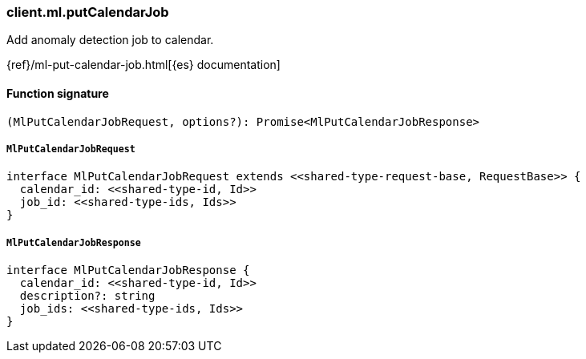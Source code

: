 [[reference-ml-put_calendar_job]]

////////
===========================================================================================================================
||                                                                                                                       ||
||                                                                                                                       ||
||                                                                                                                       ||
||        ██████╗ ███████╗ █████╗ ██████╗ ███╗   ███╗███████╗                                                            ||
||        ██╔══██╗██╔════╝██╔══██╗██╔══██╗████╗ ████║██╔════╝                                                            ||
||        ██████╔╝█████╗  ███████║██║  ██║██╔████╔██║█████╗                                                              ||
||        ██╔══██╗██╔══╝  ██╔══██║██║  ██║██║╚██╔╝██║██╔══╝                                                              ||
||        ██║  ██║███████╗██║  ██║██████╔╝██║ ╚═╝ ██║███████╗                                                            ||
||        ╚═╝  ╚═╝╚══════╝╚═╝  ╚═╝╚═════╝ ╚═╝     ╚═╝╚══════╝                                                            ||
||                                                                                                                       ||
||                                                                                                                       ||
||    This file is autogenerated, DO NOT send pull requests that changes this file directly.                             ||
||    You should update the script that does the generation, which can be found in:                                      ||
||    https://github.com/elastic/elastic-client-generator-js                                                             ||
||                                                                                                                       ||
||    You can run the script with the following command:                                                                 ||
||       npm run elasticsearch -- --version <version>                                                                    ||
||                                                                                                                       ||
||                                                                                                                       ||
||                                                                                                                       ||
===========================================================================================================================
////////

[discrete]
=== client.ml.putCalendarJob

Add anomaly detection job to calendar.

{ref}/ml-put-calendar-job.html[{es} documentation]

[discrete]
==== Function signature

[source,ts]
----
(MlPutCalendarJobRequest, options?): Promise<MlPutCalendarJobResponse>
----

[discrete]
===== `MlPutCalendarJobRequest`

[source,ts]
----
interface MlPutCalendarJobRequest extends <<shared-type-request-base, RequestBase>> {
  calendar_id: <<shared-type-id, Id>>
  job_id: <<shared-type-ids, Ids>>
}
----

[discrete]
===== `MlPutCalendarJobResponse`

[source,ts]
----
interface MlPutCalendarJobResponse {
  calendar_id: <<shared-type-id, Id>>
  description?: string
  job_ids: <<shared-type-ids, Ids>>
}
----


